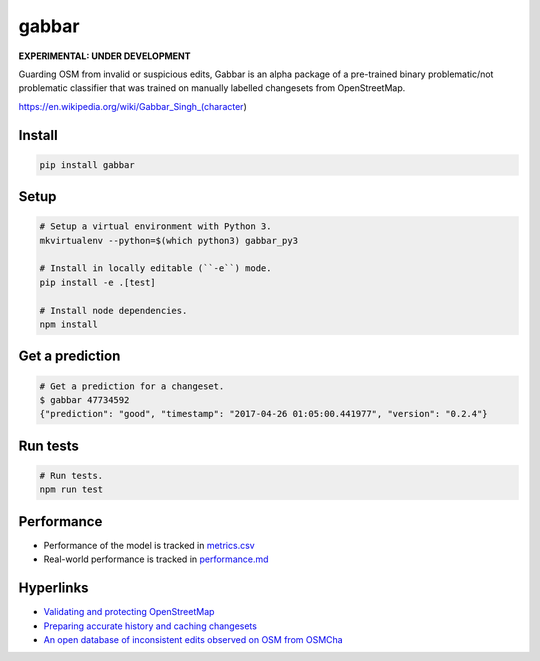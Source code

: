 ======
gabbar
======

.. image:: https://img.shields.io/pypi/v/gabbar.svg

**EXPERIMENTAL: UNDER DEVELOPMENT**

Guarding OSM from invalid or suspicious edits, Gabbar is an alpha package of a pre-trained binary problematic/not problematic classifier that was trained on manually labelled changesets from OpenStreetMap.

.. image:: https://cloud.githubusercontent.com/assets/2899501/22643796/0a4a7878-ec86-11e6-9a97-fc63db1caab7.jpg
   :target: https://en.wikipedia.org/wiki/Gabbar_Singh_(character)

https://en.wikipedia.org/wiki/Gabbar_Singh_(character)

Install
=======

.. code-block:: bash

    pip install gabbar


Setup
=====

.. code-block:: bash

    # Setup a virtual environment with Python 3.
    mkvirtualenv --python=$(which python3) gabbar_py3

    # Install in locally editable (``-e``) mode.
    pip install -e .[test]

    # Install node dependencies.
    npm install

Get a prediction
================

.. code-block:: bash

    # Get a prediction for a changeset.
    $ gabbar 47734592
    {"prediction": "good", "timestamp": "2017-04-26 01:05:00.441977", "version": "0.2.4"}



Run tests
=========

.. code-block:: bash

    # Run tests.
    npm run test

Performance
===========

- Performance of the model is tracked in `metrics.csv <./metrics.csv>`_
- Real-world performance is tracked in `performance.md <./docs/performance.md>`_

Hyperlinks
==========

- `Validating and protecting OpenStreetMap <https://www.mapbox.com/blog/validating-osm/>`_
- `Preparing accurate history and caching changesets <https://www.openstreetmap.org/user/geohacker/diary/40846>`_
- `An open database of inconsistent edits observed on OSM from OSMCha <http://www.openstreetmap.org/user/manoharuss/diary/40118>`_
